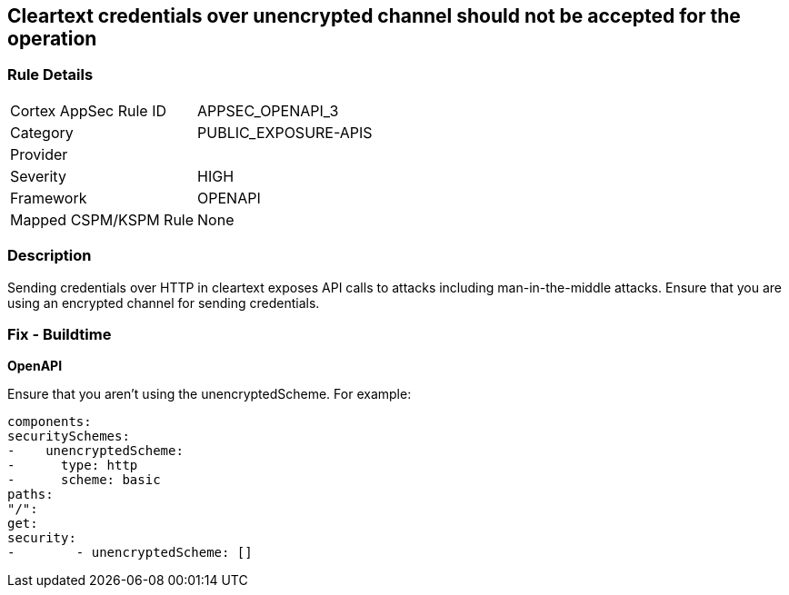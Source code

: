 == Cleartext credentials over unencrypted channel should not be accepted for the operation


=== Rule Details

[cols="1,3"]
|===
|Cortex AppSec Rule ID |APPSEC_OPENAPI_3
|Category |PUBLIC_EXPOSURE-APIS
|Provider |
|Severity |HIGH
|Framework |OPENAPI
|Mapped CSPM/KSPM Rule |None
|===


=== Description 


Sending credentials over HTTP in cleartext exposes API calls to attacks including man-in-the-middle attacks.
Ensure that you are using an encrypted channel for sending credentials.

=== Fix - Buildtime


*OpenAPI* 


Ensure that you aren't using the unencryptedScheme.
For example:
[source,yaml]
----
components:
securitySchemes:
-    unencryptedScheme:
-      type: http
-      scheme: basic
paths:
"/":
get:
security:
-        - unencryptedScheme: []
----
